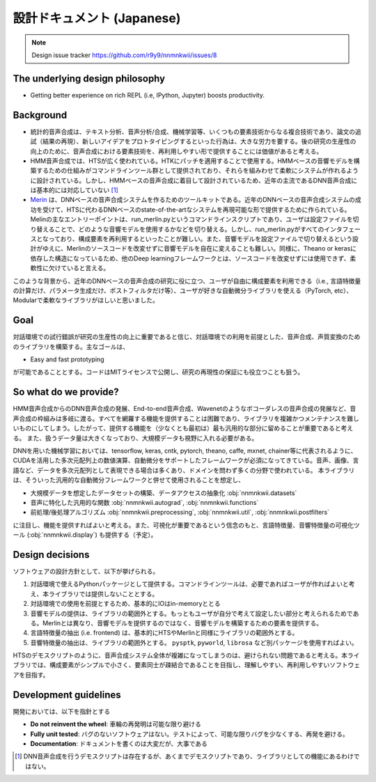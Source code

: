 設計ドキュメント (Japanese)
=========================

.. note::
    Design issue tracker https://github.com/r9y9/nnmnkwii/issues/8

The underlying design philosophy
--------------------------------

- Getting better experience on rich REPL (i.e, IPython, Jupyter) boosts productivity.

Background
----------

-  統計的音声合成は、テキスト分析、音声分析/合成、機械学習等、いくつもの要素技術からなる複合技術であり、論文の追試（結果の再現）、新しいアイデアをプロトタイピングするといった行為は、大きな労力を要する。後の研究の生産性の向上のために、音声合成における要素技術を、再利用しやすい形で提供することには価値があると考える。
-  HMM音声合成では、HTSが広く使われている。HTKにパッチを適用することで使用する。HMMベースの音響モデルを構築するための仕組みがコマンドラインツール群として提供されており、それらを組みわせて柔軟にシステムが作れるように設計されている。しかし、HMMベースの音声合成に着目して設計されているため、近年の主流であるDNN音声合成には基本的には対応していない [1]_
-  `Merin <http://ssw9.net/papers/ssw9_PS2-13_Wu.pdf>`_ は、DNNベースの音声合成システムを作るためのツールキットである。近年のDNNベースの音声合成システムの成功を受けて、HTSに代わるDNNベースのstate-of-the-artなシステムを再現可能な形で提供するために作られている。Melinの主なエントリーポイントは、run_merlin.pyというコマンドラインスクリプトであり、ユーザは設定ファイルを切り替えることで、どのような音響モデルを使用するかなどを切り替える。しかし、run_merlin.pyがすべてのインタフェースとなっており、構成要素を再利用するといったことが難しい。また、音響モデルを設定ファイルで切り替えるという設計がゆえに、Merlinのソースコードを改変せずに音響モデルを自在に変えることも難しい。同様に、Theano or kerasに依存した構造になっているため、他のDeep learningフレームワークとは、ソースコードを改変せずには使用できず、柔軟性に欠けていると言える。

このような背景から、近年のDNNベースの音声合成の研究に役に立つ、ユーザが自由に構成要素を利用できる（i.e., 言語特徴量の計算だけ、パラメータ生成だけ、ポストフィルタだけ等）、ユーザが好きな自動微分ライブラリを使える（PyTorch, etc）、Modularで柔軟なライブラリがほしいと思いました。

Goal
----

対話環境での試行錯誤が研究の生産性の向上に重要であると信じ、対話環境での利用を前提とした、音声合成、声質変換のためのライブラリを構築する。主なゴールは、

- Easy and fast prototyping

が可能であることとする。コードはMITライセンスで公開し、研究の再現性の保証にも役立つことも狙う。

So what do we provide?
----------------------

HMM音声合成からのDNN音声合成の発展、End-to-end音声合成、Wavenetのようなボコーダレスの音声合成の発展など、音声合成の枠組みは多岐に渡る。すべてを網羅する機能を提供することは困難であり、ライブラリを複雑かつメンテナンスを難しいものにしてしまう。したがって、提供する機能を（少なくとも最初は）最も汎用的な部分に留めることが重要であると考える。
また、扱うデータ量は大きくなっており、大規模データも視野に入れる必要がある。

DNNを用いた機械学習においては、tensorflow, keras, cntk, pytorch, theano,
caffe, mxnet,
chainer等に代表されるように、CUDAを活用した多次元配列上の数値演算、自動微分をサポートしたフレームワークが必須になってきている。音声、画像、言語など、データを多次元配列として表現できる場合は多くあり、ドメインを問わず多くの分野で使われている。
本ライブラリは、そういった汎用的な自動微分フレームワークと併せて使用されることを想定し、

-  大規模データを想定したデータセットの構築、データアクセスの抽象化 :obj:`nnmnkwii.datasets`
-  音声に特化した汎用的な関数 :obj:`nnmnkwii.autograd`, :obj:`nnmnkwii.functions`
-  前処理/後処理アルゴリズム :obj:`nnmnkwii.preprocessing`, :obj:`nnmnkwii.util`, :obj:`nnmnkwii.postfilters`

に注目し、機能を提供すればよいと考える。また、可視化が重要であるという信念のもと、言語特徴量、音響特徴量の可視化ツール (:obj:`nnmnkwii.display`) も提供する（予定）。

Design decisions
----------------

ソフトウェアの設計方針として、以下が挙げられる。

1. 対話環境で使えるPythonパッケージとして提供する。コマンドラインツールは、必要であればユーザが作ればよいと考え、本ライブラリでは提供しないこととする。
2. 対話環境での使用を前提とするため、基本的にIOはin-memoryととる
3. 音響モデルの提供は、ライブラリの範囲外とする。もっともユーザが自分で考えて設定したい部分と考えられるためである。Merlinとは異なり、音響モデルを提供するのではなく、音響モデルを構築するための要素を提供する。
4. 言語特徴量の抽出 (i.e. frontend)
   は、基本的にHTSやMerlinと同様にライブラリの範囲外とする。
5. 音響特徴量の抽出は、ライブラリの範囲外とする。 ``pysptk``,
   ``pyworld``, ``librosa`` など別パッケージを使用すればよい。

HTSのデモスクリプトのように、音声合成システム全体が複雑になってしまうのは、避けられない問題であると考える。本ライブラリでは、構成要素がシンプルで小さく、要素同士が疎結合であることを目指し、理解しやすい、再利用しやすいソフトウェアを目指す。

Development guidelines
----------------------

開発においては、以下を指針とする

-  **Do not reinvent the wheel**: 車輪の再発明は可能な限り避ける
-  **Fully unit tested**:
   バグのないソフトウェアはない。テストによって、可能な限りバグを少なくする、再発を避ける。
-  **Documentation**: ドキュメントを書くのは大変だが、大事である

.. [1]
   DNN音声合成を行うデモスクリプトは存在するが、あくまでデモスクリプトであり、ライブラリとしての機能にあるわけではない。
